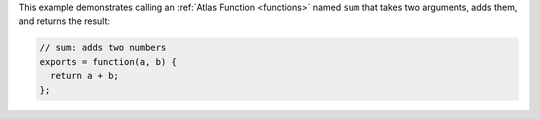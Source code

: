 This example demonstrates calling an :ref:`Atlas Function <functions>` 
named ``sum`` that takes two arguments, adds them, and returns the result:

.. code-block:: javascript

   // sum: adds two numbers
   exports = function(a, b) {
     return a + b;
   };
